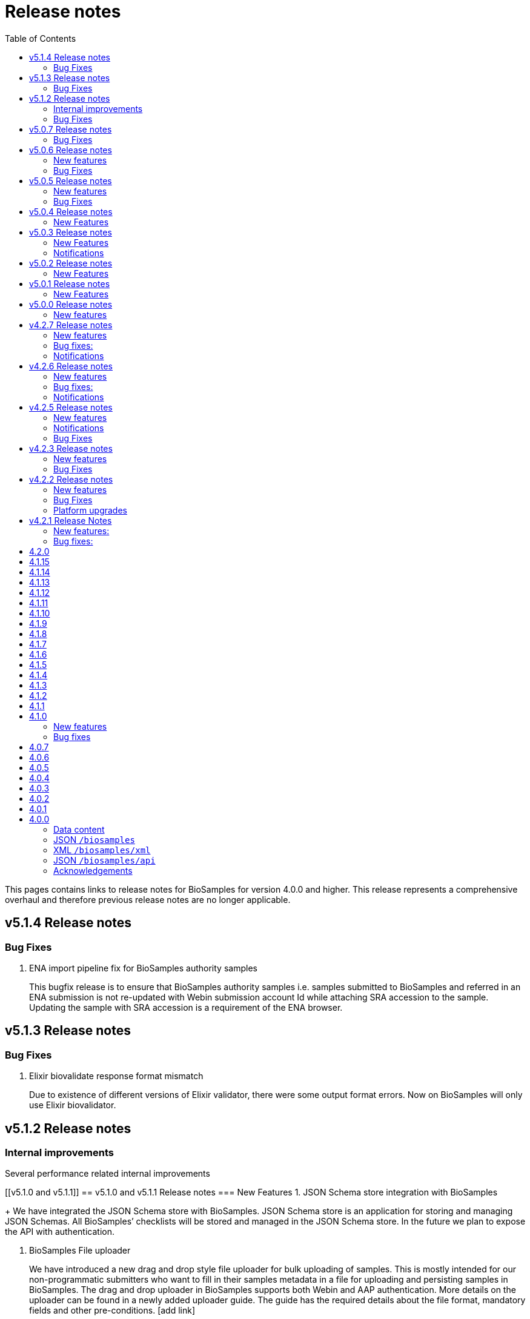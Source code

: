= [.ebi-color]#Release notes#
:toc: auto

This pages contains links to release notes for BioSamples for version 4.0.0 and higher. This release represents a comprehensive overhaul and therefore previous release notes are no longer applicable.
[[v5.1.4]]
== v5.1.4 Release notes
=== Bug Fixes
1. ENA import pipeline fix for BioSamples authority samples
+
This bugfix release is to ensure that BioSamples authority samples i.e. samples submitted to BioSamples and referred in an ENA submission is not re-updated with Webin submission account Id while attaching SRA accession to the sample. Updating the sample with SRA accession is a requirement of the ENA browser.

[[v5.1.3]]
== v5.1.3 Release notes
=== Bug Fixes
1. Elixir biovalidate response format mismatch
+
Due to existence of different versions of Elixir validator, there were some output format errors.
Now on BioSamples will only use Elixir biovalidator.


[[v5.1.2]]
== v5.1.2 Release notes
=== Internal improvements
Several performance related internal improvements

[[v5.1.0 and v5.1.1]]
== v5.1.0 and v5.1.1 Release notes
=== New Features
1. JSON Schema store integration with BioSamples
+
We have integrated the JSON Schema store with BioSamples. JSON Schema store is an application for storing and managing JSON Schemas. All BioSamples’ checklists will be stored and managed in the JSON Schema store. In the future we plan to expose the API with authentication.

2. BioSamples File uploader
+
We have introduced a new drag and drop style file uploader for bulk uploading of samples. This is mostly intended for our non-programmatic submitters who want to fill in their samples metadata in a file for uploading and persisting samples in BioSamples.
The drag and drop uploader in BioSamples supports both Webin and AAP authentication. 
More details on the uploader can be found in a newly added uploader guide. The guide has the required details about the file format, mandatory fields and other pre-conditions. [add link]

3. ENA taxonomy service integration with BioSamples
+
Samples submitted to BioSamples using ENA Webin authentication are put through additional checks to be compliant with ENA. All ENA samples must have taxonomy information and the taxonomy must be valid against the ENA taxonomy service. In BioSamples we have added a submission time validation of the mandatory organism attribute against the ENA taxonomy service.

4. BioSamples client changes
+
BioSamples client version 5.1.0 has undergone technical changes to support Webin authentication. The latest version of the client can be used to submit samples, curate samples or certify samples in BioSamples using Webin authentication.

5. Improved DUO code rendering
+
Improve DUO codes in Samples page. When the mouse pointer is moved on top of a DUO code, its description will be displayed as a tooltip.

=== Bug Fixes
1. Fix Phenopacket export errors when exporting samples with disease related attributes

[note: 5.1.0 and 5.1.1 are released together]

[[v5.0.7]]
== v5.0.7 Release notes
=== Bug Fixes
1. Re-introduce missing `samples/validate` endpoint
+
In last release we have removed `samples/validate` endpoint in favour of `validate` endpoint.
But since most users are using `samples/validate` we will keep this and deprecate in a future release.

2. Support both json and hal+json for accept header
+
Validate endpoint did not support `hal+json` `accept` header in last release. We will include support for this.

3. Enable ENA to pre-accession samples using WEBIN authentication instead of AAP
+
ENA will pre-accession samples using a WEBIN super user (prefixed SU-) and the metadata submission will be done by a non super user.
During metadata submission we will check if the sample has been accessioned by the ENA registered super user and
if yes then we will allow submission by any general webin user who wants to submit metadata against the accession.

[[v5.0.6]]
== v5.0.6 Release notes
=== New features
1. Authentication
+
We have added additional authentication support in BioSamples. With this release BioSamples users can authenticate
using EBML-EBI’s European Nucleotide Archive (ENA) https://www.ebi.ac.uk/ena/submit/webin/auth[WEBIN authentication service].
This is especially useful for users who intend to submit their sample metadata to BioSamples and sequencing data to ENA as shared,
identical WEBIN credentials can be used to submit to both BioSamples and ENA.
BioSamples continues to support the existing AAP authentication mechanism. AAP authentication is the default mode and current
users using AAP authentication to submit sample metadata to BioSamples are not required to do any changes to their submission routines.
More information related to authentication could be found https://www.ebi.ac.uk/biosamples/docs/guides/authentication[here].

2. Sample search results bulk download
+
A new API enables downloading searching and bulk downloading results up to a maximum of 100,000 samples. The API supports
text search and samples filtering. When search results exceed the maximum allowable download size, only the first 100,000
samples will be downloaded. Download buttons were also added to the search user interface. Currently this supports downloading
samples as JSON, XML or accession list only.

3. Validation checklist in samples body (similar to existing ENA checklists)
+
Samples are validated at submission time. They are by default validated against the biosamples-minimal (ERC100001) checklist.
Users can additionally provide the name of a known checklist in the sample body; when provided, this is also used for validation.
If validation fails, the submission will be rejected. This enables users to define their preferred validation checklist at
submission time. Please refer to the https://www.ebi.ac.uk/biosamples/docs/guides/validation[validation guide] to see available checklists.
The validation API is also available independently of submission and can be used to validate samples without submitting.
We have updated our documentation to reflect these changes in https://www.ebi.ac.uk/biosamples/docs/references/api/certify[certification]
and https://www.ebi.ac.uk/biosamples/docs/references/api/validate[validation].

=== Bug Fixes
1. Link to new ENA browser - Samples having external reference to ENA were using the old ENA browser links.
This has now been updated to link to the new ENA browser.

.Example:
* Old link -  https://www.ebi.ac.uk/ena/data/view/SAMEA5776016
* New link - https://www.ebi.ac.uk/ena/browser/view/SAMEA5776016

[[v5.0.5]]
== v5.0.5 Release notes
=== New features
1. Private samples are searchable by authenticated users
+
Previously, private samples were only available for direct retrieval after logging in.
This release enables searching of private samples through the API by their owner.
The https://www.ebi.ac.uk/biosamples/docs/guides/search[sample search endpoint] requires a  JWT and returns the private samples the user is authorised for.

=== Bug Fixes
1. Documentation updates
+
BioSamples documentation has been updated to remove links to deprecated AAP services.
Furthermore, the documentation has been improved to distinguish between the dev and production authentication services.

[[v5.0.4]]
== v5.0.4 Release notes
=== New Features
1. Add Plant-MIAPPE checklist to BioSamples' schemas
+
We have added Plant-MIAPPE checklist into BioSamples' schemas.
At the sample submission time, certification service will verify if the given sample is in compliance with this checklist.
If compliant, Plant-MIAPPE compliant certificate will be attached to the sample.
Please find more about certification and validation in our documentation https://www.ebi.ac.uk/biosamples/docs/references/api/certify[here].

2. Remove holiday notification banner from the website

[[v5.0.3]]
== v5.0.3 Release notes
=== New Features
1. Further changes in representation of BioSamples dates

1.1 In response to additional user feedback, a few changes in how we present dates in the BioSamples user interface have been implemented.
	The “ID created date” was removed from the user interface. This internal bookkeeping date was generating confusion with the sample submission date. More information is available at https://wwwdev.ebi.ac.uk/biosamples/docs/faq#_why_was_the_code_id_created_on_code_field_removed

1.2 A collapsible section “BioSamples record history” has been added and contains the following dates:
Submitted on:
	The earliest date at which valid metadata has been provided by the submitter. This attribute is generated by BioSamples and other INSDC partners.

Released on:
	The user-supplied date at which the sample metadata is made available publicly for the first time.

Last reviewed:
	The date at which a new curation object has been created or the automatic curation pipelines have been run on a sample metadata. This field is only present if at least one curation object has been added by the curation pipelines. The last reviewed date is updated when the curation objects are reviewed, even if they are found still valid and are not modified and indicates that the sample is compliant with the latest BioSamples curation rules [https://www.ebi.ac.uk/biosamples/docs/guides/curation]. This attribute is generated by BioSamples.

Please refer to our documentation and FAQ section for further details, at https://www.ebi.ac.uk/biosamples/docs/guides/dates and https://wwwdev.ebi.ac.uk/biosamples/docs/faq

2. Modification to EBI search engine export pipeline

The “host”  attribute is now represented as “host scientific name” in the daily sample export. This change has been done to accommodate a request from the EBI Search team around a new facet in EBI search.

=== Notifications
1. Please note that the BioSamples team will be out of the office from December 21st 2020 to January 3rd 2021. Replies to Helpdesk requests will be delayed during this period. 
This notification was added to the service home page.

[[v5.0.2]]
== v5.0.2 Release notes
=== New Features
1. Change in representation of BioSamples dates
In response to user feedback, and to alleviate possible confusion between samples ID creation and submission dates, we have updated the label of ‘created on’ to ‘ID created on’, and added the ‘Submitted on’ date for newly added samples.  We also added documentation for all the following dates which will be displayed in the UI going forward:
- ID created on: The date at which the sample accession is created. This attribute is generated by BioSamples. IDs can be created in advance of collection or submission; BioSamples allows the pre-registration of sample accession to support cross-archive data exchange and data provenance management.
- Submitted on: The earliest date at which valid metadata has been provided by the submitter. This attribute is generated by BioSamples and other INSDC partners.
- Released on: The user-supplied date at which the sample metadata is made available publicly for the first time.
- Updated on: The last date at which the sample was updated. Samples can be updated for curation needs and other technical purposes. More information about curation is available in the documentation [https://www.ebi.ac.uk/biosamples/docs/guides/curation. ] This attribute is generated by BioSamples.

[[v5.0.1]]
== v5.0.1 Release notes
=== New Features
1. Organism has been made a mandatory attribute for samples
Samples submitted to BioSamples must have either an organism attribute or a species attribute. Samples without an organism and species will not be persisted and the request of submission will be rejected with HTTP status code 400 (Bad request)
2. Certification Service
A new service has been added to BioSamples for sample validation using JSON schema checklists. Samples validated against checklists are deemed certified by the checklist and certificates are added to the sample. Please see BioSamples user guide and API guide on the certification service for more details:
User guide  - 
http://www.ebi.ac.uk/biosamples/docs/guides/certification
API reference - 
http://www.ebi.ac.uk/biosamples/docs/references/api/certify
First use case - Certification service has been used to validate the existence of organism or species in sample metadata submitted to BioSamples. Schema reference - https://github.com/EBIBioSamples/biosamples-v4/blob/dev/webapps/core/src/main/resources/schemas/certification/biosamples-minimal.json
3. Structured data support for new types
Structured data support was extended to include new data formats. New data formats include CHICKEN_DATA, HISTOLOGY_MARKERS, MOLECULAR_MARKERS and FATTY_ACIDS. 
This has been done for the structured data support of the ‘HoloFood’ project involving the microbiome of agricultural animals (salmon and chicken). As part of this project, various submitters are going to generate the data and some of which is suitable to go into ENA. Some of the data in structured data form falls outside ENA’s remit (eg, histological summaries for the samples, etc) and BioSamples will provide support to store such structured data.
4. Sample recommendations endpoint
New endpoint introduced to use along with validation endpoint. Before submitting a sample, the submitter can check if the sample conforms to the BioSamples recommended format and get suggestions for changes. Submitting a sample in recommended format will increase FAIRness of data.  Please refer to the API guide for more details - http://www.ebi.ac.uk/biosamples/docs/references/api/validate
5. Relationship curations
Previously, curations can only be applied for attributes and external references. Now curations can also be applied to relationships. This enables third parties to apply relationships to samples. 
6. Retrospective KILLED samples handler added to the ENA pipeline
The ENA import pipeline that imports samples from ENA to BioSamples has been modified to retrospectively check if samples have been KILLED in ENA. Status update is made accordingly in BioSamples so that sample metadata is consistent with ENA.
7. Cross-origin resource sharing (CORS) has been enabled for BioSamples API’s for all origins and all methods
8. BioSamples sample XML view has been modified to include AMR Antibiogram model as well. Please download the XML from the example sample - https://wwwdev.ebi.ac.uk/biosamples/samples/SAMN09711403 to see the XML modelling of AMR data


===Bug Fixes
1. Bug fix in EBI search pipeline to not include killed and suppressed samples in the exported data
2. Bug fix in NCBI samples to avoid 400 bad requests while processing samples that don't have an organism. Certification service rejects samples without an organism
3. Bug fix in pipelines to deal with HTTP 404 errors while trying to fetch samples with blank curation domain. Pipeline failure avoided in such cases and error logging is improved
4. The EBI search data export pipeline has been modified so that the data export dump includes the top 100 most present attributes in all samples in the BioSamples database. Other attributes have been ignored in sample metadata sent to the EBI search engine. This has been done because the EBI search engine can permit upto 100 query params and not more

[[v5.0.0]]
== v5.0.0 Release notes
=== New features
1. Retiring SampleTab API +
The SampleTab, legacy-json and legacy-xml APIs have been retired in this release. Please contact us at biosamples@ebi.ac.uk if you have any questions/concerns.
The following endpoints are no longer supported:
- https://www.ebi.ac.uk/biosamples/sampletab/*
- https://www.ebi.ac.uk/biosamples/api/*
- https://www.ebi.ac.uk/biosamples/xml/*

[[v4.2.7]]
== v4.2.7 Release notes
=== New features
1. Sample groups API: +
Sample group API, which was present in SampleTab is now present in JSON API. But we are in discussion whether there is a real user requirement for this. We will be really happy to hear from users, if they have any use case in mind for sample groups.
2. Sample graph search API, interface and new neo4j dependency: +
Sample graph search is an experimental feature, which enables to explore sample to sample and sample to external resource relationships. This is backed by neo4j graph database and therefore now neo4j is introduced as a new dependency. Experimental interface (which will change in future) enables simple relationship queries and lists down the results.
3. Domain transfer from old SampleTab domain to new AAP domain: +
Now we have started moving old SampleTab domains to new DSP subs domains. This is done only on user request. Let us know if you need to move your samples from old domains t new AAP domain.
4. Sample relationship source validation and relationship documentation: +
In a sample relationship, sample source should equal to the containing sample accession. This is validated at sample submission time.  New section is added to the user guide to explain sample relationships.
5. Clearinghouse import: +
Now we have all the scripts in place for importing curations from clearinghouse. As a result we have also changed how we curate "not collected" and "not provided" values. This is described in documentation.
6. Improvements to EBI Search Engine data dump pipeline
7. BioSamples support to ENA presentation: External reference to ENA is added to samples submitted through BioSamples, i.e. BioSamples authority samples
8. Improve BioSamples documentation

=== Bug fixes:
1. Remove alt text from h1 tag in UI. Alt text in h1 tag has caused google to wrongly index biosamples in search results.
2. Include missing domain validation when updating samples: +
Domain validation in sample update service was missing in the previous version. This has been added in the new version. Now if a user has access to an existing sample, he can update the sample using any domain he has access to.
3. Fix the curation pipeline to retain meaningful attributes having values like “not provided”, “not collected”
4. NCBI Exchange - There are cases of missing SRA accessions in NCBI samples imported to EBI BioSamples. In such cases NCBI samples are cross checked with ENA Oracle database and if SRA accession is found in ENA Oracle database, the NCBI samples are updated with the same
5. There were often failures in updating already private samples in NCBI to private in EBI BioSamples, this has been fixed in this release

=== Notifications
* Please note that we will be removing SampleTab format submission support on 1st of July. Please let us know if you have any concerns regarding this.

[[v4.2.6]]
== v4.2.6 Release notes
=== New features
1. Changes to BioSamples indexing:
Solr CDCR process is quite slow when we re-index BioSamples at the weekend. Therefore at the weekend, instead of using CDCR for datacenter replication, we will copy Solr index to the second datacenter and keep CDCR process down while copying.
2. Pipeline statistics:
We will store pipeline related statistics in a new collection in MongoDB. This will enable us to have insight into BioSamples sample distribution and later enable visualization of BioSamples usage.
3. AMR Structured data support:
AMR Structured data submission support has been added to BioSamples. You can further read the documentation to know how to submit AMR structured data in BioSamples. Structured data submission has retention of access rights. If the sample submitter and the structured data submitter are different, then the sample submitter can only update the sample metadata and structured data submitter can only update the structured data
4. Livelist pipeline has been improved to generate live samples list, suppressed samples list and killed samples list
5. New pipeline added to provide dump of biosamples to the EBI search engine with the scope of further improvements based on review of data dump
6. BioSamples support to ENA presentation: Feature has been added to ENA Pipeline to update SRA accession in samples submitted through BioSamples, i.e. BioSamples authority samples
7. Include COVID-19 query in BioSamples home page:
BioSamples contains samples related to COVID-19 disease. COVID-19 related samples can be easily accessible by following the link on the home page.

=== Bug fixes:
1. Curation pipelines have been fixed to accept samples having blank attribute values
2. Bug fix in handling attribute name and measurement in ENA AMR import pipeline

=== Notifications
* Data center migration and related maintenance tasks were completed as expected. BioSamples operates on full capacity as usual.
* Please note that we will be removing SampleTab format submission support on 1st of May. Please let us know if you have any concerns regarding this.

[[v4.2.5]]
== v4.2.5 Release notes
=== New features
1. Removed duplicate BioSamples accessions
	New pipeline developed for dealing with duplicate ERS identifiers in BioSamples. This pipeline will be initially used to remove duplicate BioSamples accessions generated by import from ENA and ArrayExpress. The duplication had happened before because BioSamples import data from both ENA and ArrayExpress, where each creates their BioSamples IDs. ArrayExpress also includes a reference to ENA, which creates the duplicate towards the ENA accessions. The pipeline is generic and can be configured to remove similar duplicates in future.
2. Improvements to the /accessions endpoint to add pagination and wildcard search
	The accessions endpoint now has the same capabilities as the /samples endpoint with the only difference that it brings back just the accession numbers and not the full sample content. This has been requested by the NCBI.
	This includes text search, applying filters and paging. Instead of a list of accession, it now returns a page with paging information.
	- https://www.ebi.ac.uk/biosamples/accessions?text=human
	- https://www.ebi.ac.uk/biosamples/accessions?filter=attr:organism:homo%20sapiens
	-https://www.ebi.ac.uk/biosamples/accessions?filter=attr:organism:homo%20sapiens&page=1&size=100
3. Ontology annotations to AMR structured data added through Zooma. AMR structured data support in BioSamples was added in our last release,
https://www.ebi.ac.uk/biosamples/samples/SAMEA3993565
4. Improvements in BioSamples Web UI 
	4.1 Broken hyperlinks have been removed through our curation pipelines.
	4.2 Original ontology hyperlinks of attributes are maintained where links couldn’t be resolved by OLS.
	4.3 Timestamps of samples have been moved to the bottom of the sample display webpage. 
	4.4 BioSamples sample search page could be slow to load due to long facet generation time. We now return samples immediately, while facets are being loaded.
		Planned maintenance message has been added

5. BioSamples support for ENA Presentation – BioSamples will use NCBI sample attribute name and not attribute display names to form BioSample sample attribute names.

=== Notifications

* Some of our services are currently undergoing planned maintenance which is due to complete on 4th April 2020. There should be no impact on our users. If you experience any issues, please contact our helpdesk (biosamples@ebi.ac.uk) directly for support.
* The planned maintenance will affect the Data Submission Portal (DSP), Consequently, and to provide ample time for our users to test and migrate to DSP, theI BioSamples Sample tab APIs will be deprecated on May 1, 2020 (instead of  April 1, 2020)

=== Bug Fixes
1. Fixing the BioSamples pipelines namely curation and zooma to retain the tag field in attributes
2. Fixing of pipeline failure notification system to send out emails if pipeline fails because of a network issue.

[[v4.2.3]]
== v4.2.3 Release notes
=== New features
1.Incorporation of AMR structured data support in BioSamples and addition of the new ENA-AMR import pipeline. The ENA-AMR import pipeline queries the ENA API for AMR data of samples. It received back the samples having AMR information and the FTP links to the AMR information. It then attempts to get the AMR data from the FTP links and adds it to the sample and updates the sample in BioSamples. In case of NCBI AMR data, it comes as a part of the NCBI Sample XML and BioSample imports it while the NCBI pipeline executes.
2. Below recommendations from ENA presentation has been implemented in order to achieve the BioSamples support for ENA Presentation use case,

.   BioSamples JSON will have core attributes like description, title and organism in lower case
.   If a user provided attribute of the same name exists and are in upper case, then they will be treated as separate attributes in the BioSamples JSON

			"Description" : [ {      "text" : "user provided description in ENA sample”,
			 "tag" : "attribute"
				} ]
			"description" : [ {
				  "text" : "core description in ENA sample"                                         -
				} ]

.   If a user-attributes of the same exists and is also in lower case, then it will be an array of elements within an attribute in the BioSamples JSON
			"description" : [ { "text" : "core description in ENA sample"
				}, {
				  "text" : "user provided description in ENA sample",
				  "tag" : "attribute"
				} ]

=== Bug Fixes
1. Fixing the curami pipeline to deal with attributes having blank values

2. Fixing the curami pipeline to deal with attributes having tag. Curami pipeline was removing the tags while creating curation objects.

	Please note:  “tag” is used to specify any additional information about the attribute, like for example a namespace of an external id or a submitter id or to represent if an attribute has been provided specifically by the user. Couple of examples below:
			"Submitter Id" : [ {
				  "text" : "E-MTAB-565:FOXK2_Dox_treated",
				  "tag" : "Namespace:UNIVERSITY OF MANCHESTER"
				} ],

				"DiseaseState" : [ {
						  "text" : "Osteosarcoma",
						  "tag" : "attribute" ------------- indicates an user provided attribute
					} ]

[[v4.2.2]]
== v4.2.2 Release notes
===  New features
1. Modification of /accessions POST endpoint to improve the pre-accessioning performance. Pre-accession of samples is used by ENA and ENA was using our Sample Tab API’s in the past. Sample tab is going to get deprecated from April 01, 2020 and the new improved /accessions POST endpoint can been used for pre-accessioning.
2. Improvements in the /accessions GET endpoint, added search filters, pagination and sizing to this endpoint to comply with such requests from NCBI. In this case NCBI was using BioSamples legacy-xml endpoints and before the legacy-xml endpoints gets deprecated the alternate accessions REST endpoint required these improvements so that similar functionality can be provided to NCBI.
3. RDF release pipeline has been added to BioSamples for continuous RDF release. The frequency of the release can be configured.
4. Improvement of BioSamples pipeline to report back error statuses and log correct error messages and failure cases.
5. Below recommendations from ENA presentation to easily identify top level attributes and user provided attributes and to leave out any attribute that doesn’t make sense to them. This comes in effect for all ENA and NCBI samples imported to BioSamples and is related to the topic of ENA Presentation querying BioSamples API’s for samples metadata:
5.1. to have the tag “attribute” for all user provided attributes .
5.2. to remove the tag “core” from specific top-level attributes (description as an example).
6. BioSamples will retain create date of NCBI samples that are being imported. Currently it overrides the create date and replaces it with the date and time when the sample is saved in BioSamples.

=== Bug Fixes
1. Bug fix to handle null dates in NCBI samples while being imported to BioSamples.

=== Platform upgrades
1. BioSamples now runs on Java 11 (Open JDK 11).

[[v4.2.1]]
== v4.2.1 Release Notes
=== New features:
1. Handler added to check and update sample status in BioSamples for SUPPRESSED samples in ENA/NCBI. SUPPRESSED samples that exist in ENA and not in BioSamples are created in BioSamples. This helps to have a consistent view of the samples in ENA and BioSamples.
2. Contact full details will be saved and displayed by default, which includes name, role, email, affiliation etc. Request param -setfulldetails if set false and passed in the request URI, full details of contact won’t be saved.
3. ENA BioSamples integration changes has been done in this release. This will enable ENA presentation to query BioSamples API for the samples metadata.
Short description of the changes done are given below:
.   Retaining of ArrayExpress elements in ENA imported samples
.   Mapping of alias in ENA sample XML to name (top-attribute) in BioSamples JSON
.   Mapping of SAMPLE_ATTRIBUTE/alias in ENA sample XML to characteristics/alias in BioSamples JSON
.   Removing tagging of core attributes from Synonyms for ENA/NCBI/DDBJ samples. SUBMITTER_ID, EXTERNAL_ID, UUID, ANONYMIZED_NAME, INDIVIDUAL_NAME attributes were earlier mapped to synonyms. With this release they are mapped to individual attributes under characteristics in BioSamples JSON, like characteristics/External Id, characteristics/Submitter Id and so on
.   Introduction of tag in BioSamples JSON for mapping namespace values in ENA/NCBI/DDBJ samples. An example below:
	External_id" : [{
	"text" : "GM18582",
	“tag” : “Namespace: Coriell”
	} ]
	"Submitter Id" : [ {
      	"text" : "ZF_CR_MPX22_279-sc-2227782",
      	"tag" : "Namespace:SC"
    	} ]

.   Handling for multiple descriptions (core description and SAMPLE_ATTRIBUTE description) for ENA/NCBI/DDBJ samples. An example below. Reusing of tag to show if the description is of core or sample attributes
	"Description" : [
	{ "text" : "Protocols: U2OS cells .....)", "tag" : "core" },
	{ "text" : "This sample has been re-named", "tag" : "attribute" }
	]

.   Removing characteristics/synonym from BioSamples JSON for ENA/NCBI/DDBJ samples. All attributes that were tagged under synonyms now has individual attributes under characteristics and hence synonym is not required. Alias is now mapped to name too and hence it makes synonym redundant
.   PRIMARY_ID of NCBI/DDBJ samples mapped to characteristics/SRA accession in BioSamples JSON. This will bring samples metadata in BioSamples in sync for ENA/NCBI/DDBJ samples.
.   Title was mapped to characteristics/Title (for ENA samples) and characteristics/description title (for NCBI/DDBJ samples). Title is now mapped to characteristics/Title for all ENA/NCBI/DDBJ samples
.   GenBank common name handled in characteristics/Common Name for NCBI/DDBJ samples. Provision is kept for ENA samples too if such an attribute exists.
.   Performance improvements of ENA pipeline
.   Create date added for ENA/NCBI/DDBJ samples
.   Retaining of ENA prefixed attributes in BioSamples JSON

=== Bug fixes:
1.	UI bugfix to display contact role. Earlier it used to show name instead of role.
2.	Change curation-view pipeline to read samples from MongDB. To crawl all the samples available in BIoSamples, we can’t use biosamples-client get all samples method as it will not return non-indexed samples (eg. suppressed samples)

== 4.2.0
* Deprecation of SampleTab submission format.
* Adding static collection for samples+curations.
* Modify applying order for the curation objects.
* Add link to sample accession.

== 4.1.15
* Update phenopacket version
* Add curami pipeline to curate biosamples attributes

== 4.1.14
* Add DUO attribute to external reference class
* Add script to import EGA data
* Add presto connector as a BioSamples client module

== 4.1.13
* Added API in biosamples-client to utilize JWT tokens
* Resolved issue where ENA pipeline failed if FIRST_PUBLIC date is not available

== 4.1.12
* Replicate required ENA XML Dump functionality in the ENA pipeline
* Added an annotation 'submitted via USI' to USI samples
* Added support for suppressed samples imported theough ENA pipeline
* Added user documentation of JSON schema
* Added logging and retry logic for reindexing pipeline
* Refined ncbi pipeline to check suppressed samples are in solr index before removing

== 4.1.11
* Added support for suppressed samples to enable dbGap data loading
* Fix confusion between supressed and private samples in dbGap data
* Livelist file: adding flush to make sure file is written
* Add validation and accessioning service
* Fix SampleTab template download link

== 4.1.10
* Remove the holiday message
* Fix submit tab link in error pages

== 4.1.9
* Added a Curation Undo Pipeline to allow for removal of erroneous curations.
* Fix an issue where long attributes break the sample box UI.

== 4.1.8
* Corrected error in curation pipeline which caused sample characteristics to be removed erroneously
* Added holiday message

== 4.1.7
* Added libraries to enable applications to use Graylog to allow configuration of aggregated logging
* Switched to the AAP explore environment at https://explore.api.aai.ebi.ac.uk
* Updated the default AAP URL used by the BioSamples client
* Included sampletab template file in the sampletab documentation
* Included ETAG and Curation Object recipes to the BioSamples cookbook
* Removed name and API key lookup functionality from SampleTab process

== 4.1.6
* Addition of AMR structured data into BioSamples
* Submission of samples with a relationship not targeting a valid accession now return an error
* Fixed bug with Phenopacket export not able to extract medatada for Orphanet terms
* Updated user interface to use the newer version of the EBI visual framework
* Improved documentation navigation experience adopting a new menu style

== 4.1.5
* Fixed bug that search failed when using a colon with a non-indexed field. e.g. taxon:9696
* Added the BioSamples cookbook
* Fixed issue where there are duplicate organism attributes with different cases in a sample
* Updated the error message in the SampleTab UI to take into account large submissions timeout

== 4.1.4
* As part of curation pipeline attributes with the value "not_applicable" are removed
* Date titles on the sample page are now "Releases on" and "Updated on" rather than "Release" and "Update"
* An initial accession endpoint has been added to the REST API to enable ENA to get a list of accessions for a project
* A multi-step Docker build has been added to allow Docker images to be distributed on quay.io
* A fix has been made for an issue that caused the Zooma Pipeline to fail on wwwdev

== 4.1.3
* Additional sample attributes required by ENA are now available including a single, top-level taxId field
* The export box for a sample is now renamed download and contains a list of serialisations that always download as a file fixing a blocked popups issue in Safari
* The search results now have an updated look and feel based on feedback from ENA

== 4.1.2
* Sample JSON now contains a numeric taxId field at the top level
* IRI of ontology terms now resolve to the defining ontology when they are available in multiple ontologies
* Requests for a sample now contain a computed ETag header to identify changes
* When requesting a private sample an explanation message is now provided in addition to the 403 error code
* The search UI now contains a clear filters button

== 4.1.1
* Expose the BioSchemas markup with enhanced context and Sample ontology code
* SampleTab submission pipeline has been rewritten for better robustness
* In the samples results page, the sample name and the sample accession are now linking to the single sample page
* Fixed various broken hyperlinks on the home page and in documentation

== 4.1.0
=== New features
* GDPR:
** SampleTab submissions enforce explicit acceptance of the terms of service and the privacy information
** GDPR notices added throughout
* SampleTab where targets of relationships are neither sample name nor sample accession are now rejected, providing user additional information on the problematic data
* *Bioschema.org* entities are exported in BioSamples and available both in the UI - embedded in a script tag - and through the API

=== Bug fixes
* Solved issues with wrong header’s hyperlinks
* Solved issue with resolving relationship by name in SampleTab submissions
* Solved issue with converting DatabaseURI to external references in SampleTab submissions
* Improved special characters handling in SampleTab submissions

== 4.0.7
This is a bugfix release that addresses the following issues:
* GDPR notices
* Update format of the Sitemap file

== 4.0.6
This is a bugfix release that addresses the following issues:

* Improves search handling of special characters in facets
* Improves search handling of special characters in search terms
* Fix issue with curation link URLs
* Implemented DataCatalog, Dataset and DataRecord profiles on JSON+LD
* Add ability to control which curation domains are applied to a sample
* Updated and improved API documentation
* Updated and improved SampleTab documentation
* Fix links to XML and JSON serialisation in the UI
* Fix bug in handling special characters in SampleTab submission
* Add export pipeline
* Add copy down pipeline

== 4.0.5
This is a bugfix release that addresses the following issues:

* Improved consistency of paged search results if any of the samples are added or modified whilst paging
* Improved search update throughput by using Solr transaction log
* Updated JSON+LD format to the latest version
* Correctly accept XML sample groups and their related samples
* Fix issue related to search query terms not being applied to legacy XML and legacy JSON endpoints.
* Fix incorrect HAL links on autocomplete endpoint
* Replace SampleTab submitted relationships by name with accessions. As a consequence, they can now be consistently cross referenced by accession in user interface and API
* Improved indexing of samples when they are rapidly updated or curated
* Updated Elixir Deposition Database banner URL
* Reduce number of Zooma calls by not attempting to map "unknown" or "other" attributes
* Reduce load on OLS by ensuring Zooma does not requery OLS as any results from OLS would not be used by BioSamples

== 4.0.4
This is a bugfix release that addresses the following issues:

* Persistence of search terms and filters when using HAL paging links
* SameAs relation in the legacy JSON API works as intended
* Removed residual test endpoints from legacy JSON API
* Details relation in legacy JSON API now correctly resolves
* Added informative and specific title to webpages
* Added https://www.elixir-europe.org/platforms/data/elixir-deposition-databases[Elixir Deposition Database] banner

== 4.0.3
This is a bugfix release that addresses the following issues:

* Forward legacy group URLs /biosamples/groups/SAMEGxxxx to /biosamples/samples/SAMEGxxxxx
* Missing or malformed update and release date on legacy XML group submission will default to current datetime. It is not recommended that users intentionally rely on this.
* Index legacy XML group submissions, which was not happening due to an unexpected consequence of the interaction of components.
* Redirect /biosamples/sample and /biosamples/group URLs in case of typo

== 4.0.2
This is a bugfix release that addresses the following issues:

* Fix javascript on SampleTab submission and accession
* Handle load-balanced accessioning
* Fix for storage of relationships source on new samples

== 4.0.1
This is a bugfix release that addresses the following issues:

* Fix submission of new unaccessioned samples with relationships by inserting an assigned accession into the source of any relationships that are missing it.
* Fix curation pipeline of numeric organism iri to "http://purl.obolibrary.org/obo/NCBITaxon_+taxId" when it should be "http://purl.obolibrary.org/obo/NCBITaxon_"+taxId e.g. http://purl.obolibrary.org/obo/NCBITaxon_9606
* Allow CORS requests for legacy XML APIs.
* Updated homepage project sample links to use a filter search rather than a text search.

== 4.0.0
Version v4.0.0 represents a re-architecture and re-engineering of the
BioSamples software stack. It is now based on the Java
https://projects.spring.io/spring-boot[Spring-Boot] framework, utilising
https://www.mongodb.com[MongoDB] for storage and
https://lucene.apache.org/solr[Solr] for indexing and search. It tries
to follow up-to-date web standards and conventions, while remaining
backwards compatible. This will also give us a strong and stable
foundation to build more features and improvements from, more reliably
and more rapidly.

Highlights include:

* Submissions and updates will be available immediately via accession,
and will be available via search within a few minutes or less. There is
also improved handling of submissions and updates, with fewer errors and
better feedback about any problems.
* Integration with https://aap.tsi.ebi.ac.uk[EBI AAP] for login
management and access to pre-publication samples, including use of
https://www.elixir-europe.org/services/compute/aai[ELIXIR AAI] single
sign-on accounts.
* Separation of submitted sample information from curation of that
information, including the ability for 3rd party (re-)curation of
samples. Please contact us if you would be interested in more
information and/or to supply curation information.
* Improved handling of non-alphanumeric characters in attribute types
e.g. "geographic location (country and/or sea)"
* Improved faceting allowing selection of multiple values within same
facet, fixed re-use and re-distribution of search URLs. This will be
expanded in future with additional facet types where appropriate.
* Support and recommend the use
of https://developer.mozilla.org/en-US/docs/Web/HTTP/Content_negotiation[content
negotiation] to accessing multiple formats at the same URIs. In addition
to the content (HTML vs XML vs JSON) this also supports
https://developer.mozilla.org/en-US/docs/Web/HTTP/Compression[compression]
and https://developer.mozilla.org/en-US/docs/Web/HTTP/Caching[caching]
through standard mechanisms.
* Java client using Spring, and a Spring-Boot starter module for easy
use. This is used by BioSamples internally and other teams at EMBL-EBI,
so is high performance and battle tested.
* Containerisation using Docker and Docker-Compose, which makes it
easier to run a local version for client development or for local
storage of sample information.

[[data-content]]
=== Data content

* Ontology terms Numeric tax IDs (e.g. 9606) and short ontology terms
(e.g. PATO:0000384) are being replaced with full IRIs (e.g.
http://purl.obolibrary.org/obo/NCBITaxon_9606 and http://purl.obolibrary.org/obo/PATO_0000384 )
in many places, eventually everywhere.
* Groups will continue to exist for backwards compatibility purposes.
However, we are investigating future development to reduce or remove
many of these in favour of alternatives such as filtering samples by
external link, or delegating grouping of samples to other EMBL-EBI
archives such as https://www.ebi.ac.uk/biostudies[BioStudies].

[[jsonbiosamples]]
=== JSON `/biosamples`

This is the preferred API for use, and uses the same URIs as the HTML
pages, and utilising content negotiation to provide a JSON response.
This is designed as
a https://en.wikipedia.org/wiki/Hypertext_Application_Language[hypermedia
as the engine of application state (HATEOS) API] and therefore we
recommend users do not use specific URLs but rather follow relationships
between API endpoints, much like a user would use links between HTML
pages. It is similar to the `/biosamples/api` JSON format, with a few
critical differences:

* added __release__ in full ISO 8601 format including time. The
backwards-compatible __releaseDate__ exists but should be considered
deprecated and will be removed in a future release.
* added __update__ in full ISO 8601 format including time.
The backwards-compatible __updateDate__ exists but should be considered
deprecated and will be removed in a future release.
* removed __description__ as a separate field, is now available as
a __characteristic__. 
* remove **relations** rel link; equivalent information is now embedded
in sample in __relationships__ and __externalReferences__ lists.
* remove **sample** rel link; with relations now embedded, this link
serves no purpose.
* added **curationLinks** rel link.
* ordering may be different.
* fields are not displayed if empty or null.
* characteristic names accurately reflect what was submitted and may now
be multiple words and may include non alphanumeric characters (e.g
brackets, greek letters, etc). In the `/biosamples/api` responses
characteristic names were always camelCased and with non-alphanumeric
characters removed.
* external references directly embedded in the samples and the groups.

[[xmlbiosamplesxml]]
=== XML `/biosamples/xml`

We are maintaining this for backwards compatibility. Later in 2018 we
will be consulting about future development of this API, particularly in
the context of the improved JSON `/biosamples` API using content
negotiation and several long-standing issues with limitations arising
from the XML schema in use.

* XML element *TermSourceREF* element *Name* and element *URI* are
removed.
* XML element *Property* attributes characteristic and comment always
false.
* elements and attributes may be in different order.
* allows only one IRI on attributes, so in rare cases of multiple IRIs
will not be complete.
* Query parameter `query` has now a default value of * if none is
provided.
* Query parameter `sort` is ignored for the search, due to undefined
behaviour and lack of usage.

[[json-biosamplesapi]]
=== JSON `/biosamples/api`

This API should be considered **deprecated** and we will aim to remove
it by 2019. Any users of this should move to using the `/biosamples`
URIs to retrieve JSON representations with an improved schema via
content negotiation. Further announcements will be made in future for
specific updates and deadlines.

* ordering may be different from previous versions, and is not
guaranteed for future versions.
* fields are not displayed if empty or null.
* `/api/externallinksrelations/{id}/sample` and
`/api/externallinksrelations/{id}/group` are removed due to lack of
usage.
* fixed _externalReferences_ and _publications_ to be nested objects and
not JSON strings.

[[acknowledgements]]
=== Acknowledgements

This release has been made possible with the support of our funders:

* EMBL-EBI Core Funds
* EC -ELIXIR-EXCELERATE
* WT- HIPSCI
* IMI - EBiSC
* ELIXIR – Meta Data Implementation Study
* WT-GA4GH
